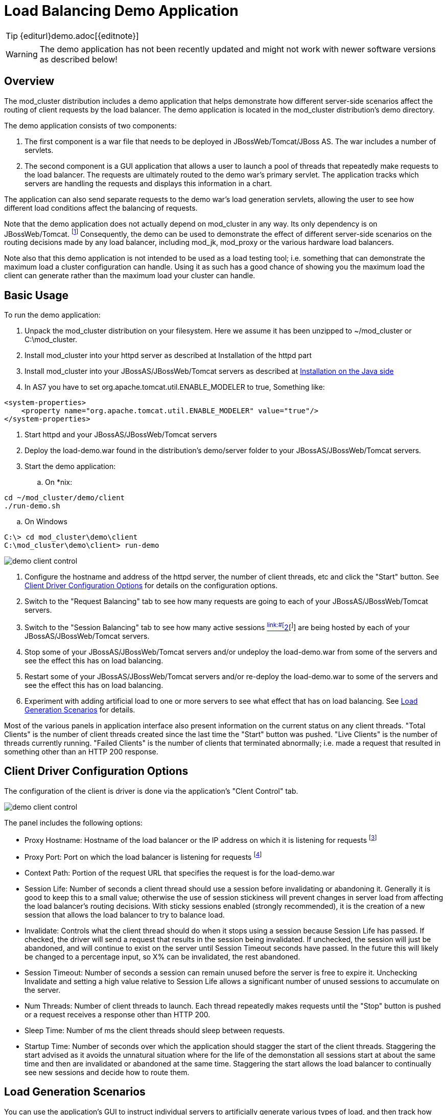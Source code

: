 [[demo]]
= Load Balancing Demo Application

TIP: {editurl}demo.adoc[{editnote}]

WARNING: The demo application has not been recently updated and might not work with newer software versions as described below!

== Overview

The mod_cluster distribution includes a demo application that helps
demonstrate how different server-side scenarios affect the routing of
client requests by the load balancer. The demo application is located in
the mod_cluster distribution's demo directory.

The demo application consists of two components:

. The first component is a war file that needs to be deployed in
JBossWeb/Tomcat/JBoss AS. The war includes a number of servlets.

. The second component is a GUI application that allows a user to
launch a pool of threads that repeatedly make requests to the load
balancer. The requests are ultimately routed to the demo war's
primary servlet. The application tracks which servers are handling
the requests and displays this information in a chart.

The application can also send separate requests to the demo war's
load generation servlets, allowing the user to see how different
load conditions affect the balancing of requests.

Note that the demo application does not actually depend on mod_cluster
in any way. Its only dependency is on JBossWeb/Tomcat.
^[link:#ftn.d0e3653[1]]^ Consequently, the demo can be used to demonstrate
the effect of different server-side scenarios on the routing decisions
made by any load balancer, including mod_jk, mod_proxy or the various
hardware load balancers.

Note also that this demo application is not intended to be used as a
load testing tool; i.e. something that can demonstrate the maximum load
a cluster configuration can handle. Using it as such has a good chance
of showing you the maximum load the client can generate rather than the
maximum load your cluster can handle.

== Basic Usage

To run the demo application:

. Unpack the mod_cluster distribution on your filesystem. Here we
assume it has been unzipped to ~/mod_cluster or C:\mod_cluster.

. Install mod_cluster into your httpd server as described at Installation of the httpd part

. Install mod_cluster into your JBossAS/JBossWeb/Tomcat servers as
described at link:#java.install[Installation on the Java
side]

. In AS7 you have to set org.apache.tomcat.util.ENABLE_MODELER to
true, Something like:

[source,xml]
----
<system-properties>
    <property name="org.apache.tomcat.util.ENABLE_MODELER" value="true"/>
</system-properties>
----

. Start httpd and your JBossAS/JBossWeb/Tomcat servers

. Deploy the load-demo.war found in the distribution's demo/server
folder to your JBossAS/JBossWeb/Tomcat servers.

. Start the demo application:

.. On *nix:

[source]
----
cd ~/mod_cluster/demo/client
./run-demo.sh
----

.. On Windows

[source]
----
C:\> cd mod_cluster\demo\client
C:\mod_cluster\demo\client> run-demo
----

image::demo-client-control.jpg[]

. Configure the hostname and address of the httpd server, the number
of client threads, etc and click the "Start" button. See link:#client-config[Client
Driver Configuration
Options]
for details on the configuration options.

. Switch to the "Request Balancing" tab to see how many requests are
going to each of your JBossAS/JBossWeb/Tomcat servers.

. Switch to the "Session Balancing" tab to see how many active
sessions link:#[^link:#[^]link:#ftn.d0e3726[2][^]^] are being hosted by each
of your JBossAS/JBossWeb/Tomcat servers.

. Stop some of your JBossAS/JBossWeb/Tomcat servers and/or undeploy
the load-demo.war from some of the servers and see the effect this
has on load balancing.

. Restart some of your JBossAS/JBossWeb/Tomcat servers and/or
re-deploy the load-demo.war to some of the servers and see the
effect this has on load balancing.

. Experiment with adding artificial load to one or more servers to see
what effect that has on load balancing. See link:#load-generation[Load Generation
Scenarios] for
details.

Most of the various panels in application interface also present
information on the current status on any client threads. "Total Clients"
is the number of client threads created since the last time the "Start"
button was pushed. "Live Clients" is the number of threads currently
running. "Failed Clients" is the number of clients that terminated
abnormally; i.e. made a request that resulted in something other than an
HTTP 200 response.

== Client Driver Configuration Options

The configuration of the client is driver is done via the application's
"Clent Control" tab.

image::demo-client-control.jpg[]

The panel includes the following options:

* Proxy Hostname: Hostname of the load balancer or the IP address on
which it is listening for requests ^[link:#ftn.d0e3759[3]]^

* Proxy Port: Port on which the load balancer is listening for
requests ^[link:#ftn.d0e3772[4]]^

* Context Path: Portion of the request URL that specifies the request
is for the load-demo.war

* Session Life: Number of seconds a client thread should use a session
before invalidating or abandoning it. Generally it is good to keep
this to a small value; otherwise the use of session stickiness will
prevent changes in server load from affecting the load balancer's
routing decisions. With sticky sessions enabled (strongly
recommended), it is the creation of a new session that allows the
load balancer to try to balance load.

* Invalidate: Controls what the client thread should do when it stops
using a session because Session Life has passed. If checked, the
driver will send a request that results in the session being
invalidated. If unchecked, the session will just be abandoned, and
will continue to exist on the server until Session Timeout seconds
have passed. In the future this will likely be changed to a
percentage input, so X% can be invalidated, the rest abandoned.

* Session Timeout: Number of seconds a session can remain unused
before the server is free to expire it. Unchecking Invalidate and
setting a high value relative to Session Life allows a significant
number of unused sessions to accumulate on the server.

* Num Threads: Number of client threads to launch. Each thread
repeatedly makes requests until the "Stop" button is pushed or a
request receives a response other than HTTP 200.

* Sleep Time: Number of ms the client threads should sleep between
requests.

* Startup Time: Number of seconds over which the application should
stagger the start of the client threads. Staggering the start
advised as it avoids the unnatural situation where for the life of
the demonstation all sessions start at about the same time and then
are invalidated or abandoned at the same time. Staggering the start
allows the load balancer to continually see new sessions and decide
how to route them.

== Load Generation Scenarios

You can use the application's GUI to instruct individual servers to
artificially generate various types of load, and then track how that
load affects request and session balancing. Load generation is
controlled via the application's "Server Load Control" tab.

The panel includes the following options:

* Target Hostname and Target Port: The hostname or IP address of the
server on which you want load generated. There are two strategies
for setting these:

* You can use the hostname and port of the load balancer, in which
case the load balancer will pick a backend server and route the
request to it. Note the client application does not maintain a
session cookie for these requests, so if you invoke another
server load generation request, you shouldn't expect the same
server to handle it.

* If the JBoss AS/JBossWeb/Tomcat servers are running the
HttpConnector as well as the AJP connector, you can specify the
address and port on which a particular server's HttpConnector is
listening. The standard port is 8080.

* Load Creation Action: Specifies the type of load the target server
should generate. See below for details on the available load types.

* Params: Zero or more parameters to pass to the specified load
creation servlet. For example, in the screenshot above, Number of
Connections and Duration. How many parameters are displayed, their
name and their meaning depend on the selected Load Creation Action.
The label for each parameter includes a tooltip that explains its
use.

image::demo-testhttpd.jpg[]

image::demo-mod_cluster-manager.jpg[]

image::demo-mod_cluster-manager-status.jpg[]

The available Load Creation Actions are as follows:

[glossary]
Active Sessions::
    Generates server load by causing session creation on the target
server.
[glossary]
Datasource Use::
    Generates server load by taking connections from the
java:DefaultDS datasource for a period
[glossary]
Connection Pool Use::
    Generates server load by tieing up threads in the webserver
connections pool for a period
[glossary]
Heap Memory Pool Use::
    Generates server load by filling 50% of free heap memory for a
period
[glossary]
CPU Use::
    Generates server CPU load by initiating a tight loop in a thread
[glossary]
Server Receive Traffic::
    Generates server traffic receipt load by POSTing a large byte
array to the server once per second for a period
[glossary]
Server Send Traffic::
    Generates server traffic send load by making a request once per
second to which the server responds with a large byte array
[glossary]
Request Count::
    Generates server load by making numerous requests, increasing
the request count on the target server


'''

^[link:#d0e3653[1]]^The demo's "Datasource Use" load generation scenario
requires the use of JBoss Application Server.

^[link:#d0e3726[2]]^ For purposes of this chart, a session is considered
"active" if a client thread will ever again send a request associated
with the session. When client threads stop using a session, they can
either send a request to invalidate it or just abandon it by no longer
including its session cookie in requests. After a session is abandoned,
it will not be reflected in the "Session Balancing" chart, but it will
continue to exist on the JBossWeb/Tomcat/JBoss AS server until it is
removed due to timeout.

^[link:#d0e3759[3]]^ The default value for this field is controlled by the
`mod_cluster.proxy.host` system property, or localhost if not
set. Editing the run-demo.sh or run-demo.bat file to change the
`-Dmod_cluster.proxy.host=localhost` passed to java will allow
you to avoid re-typing this value every time you launch the demo
application.

^[link:#d0e3772[4]]^ The default value for this field is controlled by the
`mod_cluster.proxy.port` system property, or 8000 if not set.
Editing the run-demo.sh or run-demo.bat file to change the
`-Dmod_cluster.proxy.port=8000` passed to java will allow you to
avoid re-typing this value every time you launch the demo application.
